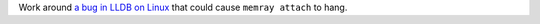 Work around `a bug in LLDB on Linux <https://github.com/llvm/llvm-project/issues/60408>`_ that could cause ``memray attach`` to hang.
